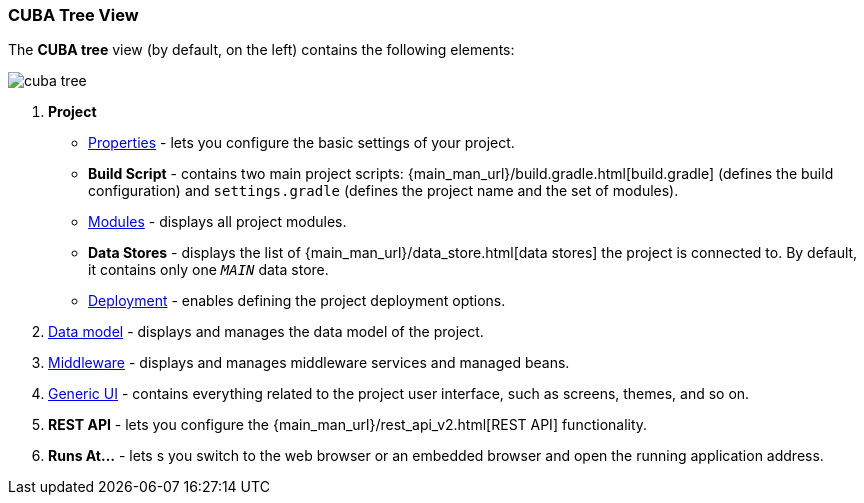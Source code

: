 :sourcesdir: ../../../source

[[studio_ui_tree]]
=== CUBA Tree View

The *CUBA tree* view (by default, on the left) contains the following elements:

image::cuba_tree.png[align="center"]

////
[source, plain]
----
CUBA
    Application
            http://localhost:8080/app
    Project
        Properties
        Build Script
            build.gradle
            settings.gradle
        Modules
            global
                metadata.xml
                persistence.xml
                views.xml
            core
                app.properties
                spring.xml
            web
                web-app.properties
                web-dispatcher-spring.xml
                web-menu.xml
                web-permissions.xml
                web-screens.xml
                web-spring.xml
        Data Stores
            _MAIN_
        Deployment
            WAR Settings
            UberJAR Settings
    Data Model
    Middleware
        Services
        Beans
    Generic UI
        Web menu
        Main Message Pack
            messages.properties
        Screens
        Themes
    REST API
----
////

. *Project*
+
--
* <<studio_project_properties,Properties>> - lets you configure the basic settings of your project.

* *Build Script* - contains two main project scripts: {main_man_url}/build.gradle.html[build.gradle] (defines the build configuration) and `settings.gradle` (defines the project name and the set of modules).

* <<studio_modules,Modules>> - displays all project modules.

* *Data Stores* - displays the list of {main_man_url}/data_store.html[data stores] the project is connected to. By default, it contains only one `_MAIN_` data store.

* <<deployment,Deployment>> - enables defining the project deployment options.
--

. <<data_model,Data model>> - displays and manages the data model of the project.

. <<middleware,Middleware>> - displays and manages middleware services and managed beans.

. <<generic_ui,Generic UI>> - contains everything related to the project user interface, such as screens, themes, and so on.

. *REST API* - lets you configure the {main_man_url}/rest_api_v2.html[REST API] functionality.

. *Runs At...* - lets s you switch to the web browser or an embedded browser and open the running application address.